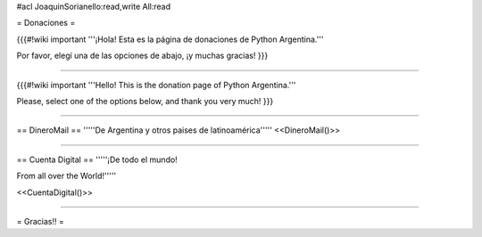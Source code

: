 #acl JoaquinSorianello:read,write All:read

= Donaciones =

{{{#!wiki important
'''¡Hola! Esta es la página de donaciones de Python Argentina.'''

Por favor, elegí una de las opciones de abajo, ¡y muchas gracias!
}}}

----

{{{#!wiki important
'''Hello! This is the donation page of Python Argentina.'''

Please, select one of the options below, and thank you very much!
}}}

-----

== DineroMail ==
'''''De Argentina y otros paises de latinoamérica'''''
<<DineroMail()>>

-----

== Cuenta Digital ==
'''''¡De todo el mundo!

From all over the World!'''''

<<CuentaDigital()>>

-----



= Gracias!! =
